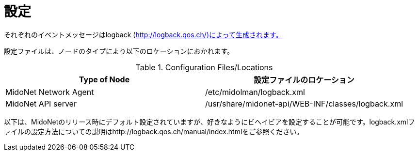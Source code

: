 [[configuration]]
= 設定

それぞれのイベントメッセージはlogback (http://logback.qos.ch/)によって生成されます。

設定ファイルは、ノードのタイプにより以下のロケーションにおかれます。

.Configuration Files/Locations
[options="header"]
|===============
|Type of Node          |設定ファイルのロケーション
|MidoNet Network Agent |/etc/midolman/logback.xml
|MidoNet API server    |/usr/share/midonet-api/WEB-INF/classes/logback.xml
|===============

以下は、MidoNetのリリース時にデフォルト設定されていますが、好きなようにビヘイビアを設定することが可能です。logback.xmlファイルの設定方法についての説明はhttp://logback.qos.ch/manual/index.htmlをご参照ください。

